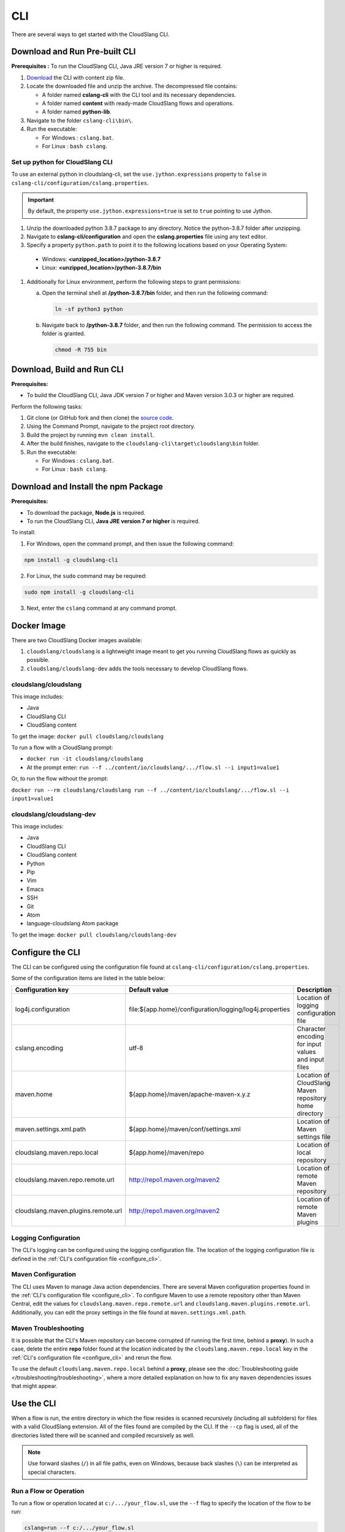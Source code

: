 CLI
+++

There are several ways to get started with the CloudSlang CLI.

Download and Run Pre-built CLI
==============================

**Prerequisites :** To run the CloudSlang CLI, Java JRE version 7 or
higher is required.

1. `Download <https://github.com/CloudSlang/cloud-slang/releases/latest>`__
   the CLI with content zip file.
2. Locate the downloaded file and unzip the archive.
   The decompressed file contains:

   -  A folder named **cslang-cli** with the CLI tool and its necessary
      dependencies.
   -  A folder named **content** with ready-made CloudSlang flows and
      operations.
   -  A folder named **python-lib**.

3. Navigate to the folder ``cslang-cli\bin\``.
4. Run the executable:

   -  For Windows : ``cslang.bat``.
   -  For Linux : ``bash cslang``.

Set up python for CloudSlang CLI
^^^^^^^^^^^^^^^^^^^^^^^^^^^^^^^^

To use an external python in cloudslang-cli, set the ``use.jython.expressions``
property to ``false`` in ``cslang-cli/configuration/cslang.properties``.

.. Important::

 By default, the property ``use.jython.expressions=true`` is set to ``true``
 pointing to use Jython.

#. Unzip the downloaded python 3.8.7 package to any directory. Notice the python-3.8.7 folder after unzipping.
#. Navigate to **cslang-cli/configuration** and open the **cslang.properties** file using any text editor.
#. Specify a property ``python.path`` to point it to the following locations based on your Operating System:

  * Windows: **<unzipped_location>/python-3.8.7**

  * Linux: **<unzipped_location>/python-3.8.7/bin**

#. Additionally for Linux environment, perform the following steps to grant permissions:

   a. Open the terminal shell at **/python-3.8.7/bin** folder, and then run the following command:

      .. code:: bash

         ln -sf python3 python

   b. Navigate back to **/python-3.8.7** folder, and then run the following command. The permission to access the folder is granted.

      .. code:: bash

         chmod -R 755 bin

Download, Build and Run CLI
===========================

**Prerequisites:**

- To build the CloudSlang CLI, Java JDK version 7 or higher and Maven version 3.0.3 or higher are required.

Perform the following tasks:

1. Git clone (or GitHub fork and then clone) the `source
   code <https://github.com/cloudslang/cloud-slang>`__.
2. Using the Command Prompt, navigate to the project root directory.
3. Build the project by running ``mvn clean install``.
4. After the build finishes, navigate to the
   ``cloudslang-cli\target\cloudslang\bin`` folder.
5. Run the executable:

   -  For Windows : ``cslang.bat``.
   -  For Linux : ``bash cslang``.

Download and Install the npm Package
====================================

**Prerequisites:**

- To download the package, **Node.js** is required.
- To run the CloudSlang CLI, **Java JRE version 7 or higher** is required.

To install:

1. For Windows, open the command prompt, and then issue the following command:

.. code:: python

          npm install -g cloudslang-cli

2. For Linux, the ``sudo`` command may be required:

.. code:: python

          sudo npm install -g cloudslang-cli

3. Next, enter the ``cslang`` command at any command prompt.

Docker Image
============

There are two CloudSlang Docker images available:

1. ``cloudslang/cloudslang`` is a lightweight image meant to get you running CloudSlang flows as quickly as possible.

2. ``cloudslang/cloudslang-dev`` adds the tools necessary to develop CloudSlang flows.


cloudslang/cloudslang
^^^^^^^^^^^^^^^^^^^^^

This image includes:

- Java
- CloudSlang CLI
- CloudSlang content

To get the image: ``docker pull cloudslang/cloudslang``

To run a flow with a CloudSlang prompt:

-  ``docker run -it cloudslang/cloudslang``
-  At the prompt enter: ``run --f ../content/io/cloudslang/.../flow.sl --i input1=value1``

Or, to run the flow without the prompt:

``docker run --rm cloudslang/cloudslang run --f ../content/io/cloudslang/.../flow.sl --i input1=value1``

cloudslang/cloudslang-dev
^^^^^^^^^^^^^^^^^^^^^^^^^

This image includes:

- Java
- CloudSlang CLI
- CloudSlang content
- Python
- Pip
- Vim
- Emacs
- SSH
- Git
- Atom
- language-cloudslang Atom package

To get the image: ``docker pull cloudslang/cloudslang-dev``

.. _configure_cli:

Configure the CLI
=================

The CLI can be configured using the configuration file found at
``cslang-cli/configuration/cslang.properties``.

Some of the configuration items are listed in the table below:

+-------------------------------------+---------------------------------------------------------+--------------------------+
| Configuration key                   | Default value                                           | Description              |
+=====================================+=========================================================+==========================+
| log4j.configuration                 | file:${app.home}/configuration/logging/log4j.properties | | Location of logging    |
|                                     |                                                         | | configuration file     |
+-------------------------------------+---------------------------------------------------------+--------------------------+
| cslang.encoding                     | utf-8                                                   | | Character encoding     |
|                                     |                                                         | | for input values       |
|                                     |                                                         | | and input files        |
+-------------------------------------+---------------------------------------------------------+--------------------------+
| maven.home                          | ${app.home}/maven/apache-maven-x.y.z                    | | Location of CloudSlang |
|                                     |                                                         | | Maven repository home  |
|                                     |                                                         | | directory              |
+-------------------------------------+---------------------------------------------------------+--------------------------+
| maven.settings.xml.path             | ${app.home}/maven/conf/settings.xml                     | | Location of            |
|                                     |                                                         | | Maven settings file    |
+-------------------------------------+---------------------------------------------------------+--------------------------+
| cloudslang.maven.repo.local         | ${app.home}/maven/repo                                  | | Location of local      |
|                                     |                                                         | | repository             |
+-------------------------------------+---------------------------------------------------------+--------------------------+
| cloudslang.maven.repo.remote.url    | http://repo1.maven.org/maven2                           | | Location of remote     |
|                                     |                                                         | | Maven repository       |
+-------------------------------------+---------------------------------------------------------+--------------------------+
| cloudslang.maven.plugins.remote.url | http://repo1.maven.org/maven2                           | | Location of remote     |
|                                     |                                                         | | Maven plugins          |
+-------------------------------------+---------------------------------------------------------+--------------------------+

Logging Configuration
^^^^^^^^^^^^^^^^^^^^^

The CLI's logging can be configured using the logging configuration file. The
location of the logging configuration file is defined in the :ref:`CLI's
configuration file <configure_cli>`.

Maven Configuration
^^^^^^^^^^^^^^^^^^^

The CLI uses Maven to manage Java action dependencies. There are several
Maven configuration properties found in the :ref:`CLI's
configuration file <configure_cli>`. To configure Maven to use a remote
repository other than Maven Central, edit the values for
``cloudslang.maven.repo.remote.url`` and ``cloudslang.maven.plugins.remote.url``.
Additionally, you can edit the proxy settings in the file found
at ``maven.settings.xml.path``.

Maven Troubleshooting
^^^^^^^^^^^^^^^^^^^^^

It is possible that the CLI's Maven repository can become corrupted (if running the first time, behind a **proxy**).
In such a case, delete the entire **repo** folder found at the location indicated by the
``cloudslang.maven.repo.local`` key in the :ref:`CLI's configuration file
<configure_cli>` and rerun the flow.

To use the default ``cloudslang.maven.repo.local`` behind a **proxy**, please see the
:doc:`Troubleshooting guide </troubleshooting/troubleshooting>`, where a more detailed explanation on
how to fix any ``maven`` dependencies issues that might appear.

.. _use_the_cli:

Use the CLI
===========

When a flow is run, the entire directory in which the flow resides is
scanned recursively (including all subfolders) for files with a valid
CloudSlang extension. All of the files found are compiled by the CLI. If
the ``--cp`` flag is used, all of the directories listed there will be
scanned and compiled recursively as well.

.. note::

  Use forward slashes (``/``) in all file paths, even on Windows, because
  back slashes (``\``) can be interpreted as special characters.

Run a Flow or Operation
^^^^^^^^^^^^^^^^^^^^^^^

To run a flow or operation located at ``c:/.../your_flow.sl``, use the
``--f`` flag to specify the location of the flow to be run:

.. code-block:: bash

    cslang>run --f c:/.../your_flow.sl


Run with Inputs
^^^^^^^^^^^^^^^

From the Command Line
~~~~~~~~~~~~~~~~~~~~~

If the flow or operation takes in input parameters, use the ``--i`` flag
and a comma-separated list of key=value pairs:

.. code-block:: bash

    cslang>run --f c:/.../your_flow.sl --i input1=root,input2=25

Commas (``,``) can be used as part of input values by escaping them with
a backslash (``\``).

.. code-block:: bash

    cslang>run --f c:/.../your_flow.sl --i list=1\,2\,3

To use inputs that include spaces, enclose the entire input list in
quotes (``"``):

.. code-block:: bash

    cslang>run --f c:/.../your_flow.sl --i "input1=Hello World, input2=x"

Double quotes (``"``) can be used as part of quoted input values by
escaping them with a backslash (``\``). When using a quoted input list,
spaces between input parameters will be trimmed.

To pass the value **"Hello" World** to a flow:

.. code-block:: bash

    cslang>run --f c:/.../your_flow.sl --i "input1=\"Hello\" World"

.. _using_an_inputs_file:

Using an Inputs File
~~~~~~~~~~~~~~~~~~~~

Alternatively, inputs made be loaded from a file. Inputs files are
written in flat `YAML <http://www.yaml.org>`__, containing a map of
names to values. Inputs files end with the **.yaml** or **.yml**
extensions. It is a best practice for the name of an inputs file to end with
**.inputs.yaml**. If multiple inputs files are being used and they contain an
input with the same name, the input in the file that is loaded last will
overwrite the others with the same name.

Inputs files can be loaded automatically if placed in a folder located at
``cslang-cli/configuration/inputs``. If the flow requires an inputs file that is not
loaded automatically, use the ``--if`` flag and a comma-separated list of file
paths. Inputs passed with the ``--i`` flag will override the inputs passed using
a file.

**Example - same inputs passed to flow using command line and inputs file**

*Inputs passed from the command line - run command*

.. code-block:: bash

    cslang>run --f C:/.../your_flow.sl --i "input1=simple text,input2=comma\, text,input3=\"quoted text\""

*Inputs passed using an inputs file - run command*

.. code-block:: bash

    cslang>run --f C:/.../your_flow.sl --if C:/.../inputs.yaml

*Inputs passed using an inputs file - inputs.yaml file*

.. code-block:: yaml

    input1: simple text
    input2: comma, text
    input3: '"quoted text"'

.. _run_with_dependencies:

Run with Dependencies
---------------------

If the flow requires dependencies they can be added to the classpath using the
``--cp`` flag with a comma-separated list of dependency paths. If no ``cp`` flag
is present, the **cslang-cli/content** folder is added to the classpath by default.
If there is no ``--cp`` flag and no **cslang-cli/content** folder, the running flow
or operation's folder is added to the classpath by default.

.. code-block:: bash

    cslang>run --f c:/.../your_flow.sl --i input1=root,input2=25 --cp c:/.../yaml

.. _run_with_system_properties:

Run with System Properties
--------------------------

A system properties file is a type of CloudSlang file that contains a list of
system property keys and values. If multiple system properties files are being
used and they contain a system property with the same fully qualified name,
the property in the file that is loaded last will overwrite the others with the
same name.

System property names (keys) can contain alphanumeric characters (``A-Z``, ``a-z``, ``0-9``),
underscores (``_``) and hyphens (``-``). For more information on the structure of system
properties files see the :ref:`CloudSlang Files <cloudslang_files>` and
:ref:`properties <properties>` sections of the DSL Reference.

System property files can be loaded automatically if placed in a folder or
subfolder within ``cslang-cli/configuration/properties``. If the flow or operation
requires a system properties file that is not loaded automatically, use the
``--spf`` flag and a comma-separated list of file paths.

.. code-block:: bash

    cslang>run --f c:/.../your_flow.sl --spf c:/.../yaml

**Example - system properties file**

.. code-block:: yaml

    namespace: examples.sysprops

    properties:
      - host: 'localhost'
      - port: 8080

.. note::

   System property values that are non-string types (numeric, list, map,
   etc.) are converted to string representations. A system property may have a
   value of ``null``.

An empty system properties file can be defined using an empty list.

**Example: empty system properties file**

.. code-block:: yaml

     namespace: examples.sysprops

     properties: []

Run in Non-Interactive Mode
---------------------------

A flow can be run without first starting up the CLI using the
non-interactive mode.

From a shell prompt:

**Windows**

.. code-block:: bash

    >cslang.bat run --f c:/.../your_flow.sl

**Linux**

.. code-block:: bash

    >cslang run --f c:/.../your_flow.sl

Change the Verbosity Level
--------------------------

The CLI can run flows and operations at several levels of verbosity.

To change the verbosity level, use the ``--v`` flag.

+-----------------+-------------------------------------------+----------------------------+
| Verbosity level | Printed to the screen                     | Syntax                     |
+=================+===========================================+============================+
| ``default``     | step names and top-level outputs          | no flag or ``--v default`` |
+-----------------+-------------------------------------------+----------------------------+
| ``quiet``       | top-level outputs                         | ``--v quiet``              |
+-----------------+-------------------------------------------+----------------------------+
| ``debug``       | default + each step's published variables | ``--v`` or ``--v debug``   |
+-----------------+-------------------------------------------+----------------------------+

Run in quiet mode:

.. code-block:: bash

    cslang>run --f c:/.../your_flow.sl --v quiet

Run in debug mode:

.. code-block:: bash

    cslang>run --f c:/.../your_flow.sl --v

.. _inspect_a_flow_or_operation:

Inspect a Flow or Operation
---------------------------

To view a flow or operation's description, inputs, outputs and results use the
``inspect`` command.

.. code-block:: bash

    cslang>inspect c:/.../your_flow.sl

List System Properties
----------------------

To list the properties contained in a system properties file use the ``list``
command.

.. code-block:: bash

    cslang>list c:/.../your_properties.prop.sl

Other Commands
--------------

Some of the available commands are:

-  ``env --setAsync`` - Sets the execution mode to be synchronous
   (``false``) or asynchronous (``true``). By default the execution mode
   is synchronous, meaning only one flow can run at a time.

.. code-block:: bash

    cslang>env --setAsync true

-  ``inputs`` - Lists the inputs of a given flow.

.. code-block:: bash

    cslang>inputs --f c:/.../your_flow.sl

-  ``cslang --version`` - Displays the version of the CLI being used.

.. code-block:: bash

    cslang>cslang --version

.. _execution_log:

Execution Log
-------------

The execution log is saved at ``cslang-cli/logs/execution.log``. The log file stores
all the :ref:`events <slang_events>` that have been fired, and
therefore allows for tracking a flow's execution.

Maven Log
---------

Log files of Maven activity are saved at ``cslang-cli/logs/maven/``. Each artifact's
activity is stored in a file named with the convention
``<group>_<artifact>_<version>.log``.


History
-------

The CLI history is saved at ``cslang-cli/cslang-cli.history``.

Help
----

To get a list of available commands, enter ``help`` at the CLI
``cslang>`` prompt. For further help, enter ``help`` and the name of the
command.
